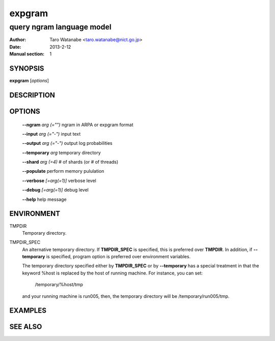 =======
expgram
=======

--------------------------
query ngram language model
--------------------------

:Author: Taro Watanabe <taro.watanabe@nict.go.jp>
:Date:   2013-2-12
:Manual section: 1

SYNOPSIS
--------

**expgram** [*options*]

DESCRIPTION
-----------



OPTIONS
-------

  **--ngram** `arg (="")` ngram in ARPA or expgram format

  **--input** `arg (="-")` input text

  **--output** `arg (="-")` output log probabilities

  **--temporary** `arg`        temporary directory

  **--shard** `arg (=4)` # of shards (or # of threads)

  **--populate** perform memory pululation

  **--verbose** `[=arg(=1)]` verbose level

  **--debug** `[=arg(=1)]` debug level

  **--help** help message

ENVIRONMENT
-----------

TMPDIR
  Temporary directory.

TMPDIR_SPEC
  An alternative temporary directory. If **TMPDIR_SPEC** is specified,
  this is preferred over **TMPDIR**. In addition, if
  **--temporary** is specified, program option is preferred over
  environment variables.

  The temporary directory specified either by **TMPDIR_SPEC** or by
  **--temporary** has a special treatment in that the keyword
  %host is replaced by the host of running machine. For instance, you
  can set:

    /temporary/%host/tmp

  and your running machine is run005, then, the temporary directory
  will be /temporary/run005/tmp.

EXAMPLES
--------



SEE ALSO
--------
